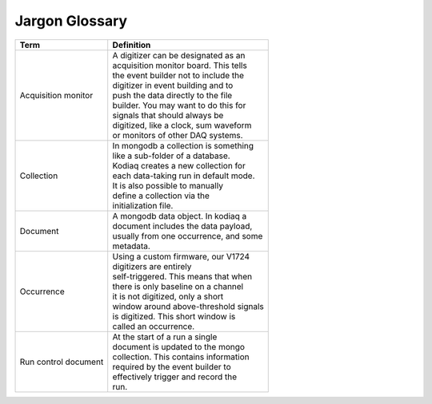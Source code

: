 =================
Jargon Glossary
=================

+-------------------+----------------------------------------+
| Term              |    Definition                          |
+===================+========================================+
| Acquisition       | | A digitizer can be designated as an  |
| monitor           | | acquisition monitor board. This tells|
|                   | | the event builder not to include the |
|                   | | digitizer in event building and to   |
|                   | | push the data directly to the file   |
|                   | | builder. You may want to do this for |
|                   | | signals that should always be        |
|                   | | digitized, like a clock, sum waveform|
|                   | | or monitors of other DAQ systems.    |
+-------------------+----------------------------------------+
| Collection        | | In mongodb a collection is something |
|                   | | like a sub-folder of a database.     |
|                   | | Kodiaq creates a new collection for  | 
|                   | | each data-taking run in default mode.|
|                   | | It is also possible to manually      |
|                   | | define a collection via the          |
|                   | | initialization file.                 |
+-------------------+----------------------------------------+
| Document          | | A mongodb data object. In kodiaq a   |
|                   | | document includes the data payload,  |
|                   | | usually from one occurrence, and some|
|                   | | metadata.                            |
+-------------------+----------------------------------------+
| Occurrence        | | Using a custom firmware, our V1724   |
|                   | | digitizers are entirely              |
|                   | | self-triggered. This means that when |
|                   | | there is only baseline on a channel  |
|                   | | it is not digitized, only a short    |
|                   | | window around above-threshold signals|
|                   | | is digitized. This short window is   |
|                   | | called an occurrence.                |
+-------------------+----------------------------------------+
| Run control       | | At the start of a run a single       |
| document          | | document is updated to the mongo     |
|                   | | collection. This contains information|
|                   | | required by the event builder to     |
|                   | | effectively trigger and record the   |
|                   | | run.                                 |
+-------------------+----------------------------------------+
